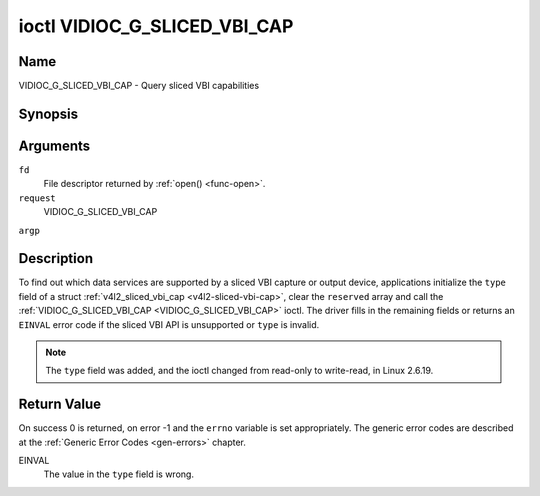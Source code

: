 .. -*- coding: utf-8; mode: rst -*-

.. _VIDIOC_G_SLICED_VBI_CAP:

*****************************
ioctl VIDIOC_G_SLICED_VBI_CAP
*****************************

Name
====

VIDIOC_G_SLICED_VBI_CAP - Query sliced VBI capabilities


Synopsis
========

.. cpp:function:: int ioctl( int fd, int request, struct v4l2_sliced_vbi_cap *argp )


Arguments
=========

``fd``
    File descriptor returned by :ref:`open() <func-open>`.

``request``
    VIDIOC_G_SLICED_VBI_CAP

``argp``


Description
===========

To find out which data services are supported by a sliced VBI capture or
output device, applications initialize the ``type`` field of a struct
:ref:`v4l2_sliced_vbi_cap <v4l2-sliced-vbi-cap>`, clear the
``reserved`` array and call the :ref:`VIDIOC_G_SLICED_VBI_CAP <VIDIOC_G_SLICED_VBI_CAP>` ioctl. The
driver fills in the remaining fields or returns an ``EINVAL`` error code if
the sliced VBI API is unsupported or ``type`` is invalid.

.. note:: The ``type`` field was added, and the ioctl changed from read-only
   to write-read, in Linux 2.6.19.


.. _v4l2-sliced-vbi-cap:

.. flat-table:: struct v4l2_sliced_vbi_cap
    :header-rows:  0
    :stub-columns: 0
    :widths:       3 3 2 2 2


    -  .. row 1

       -  __u16

       -  ``service_set``

       -  :cspan:`2` A set of all data services supported by the driver.
	  Equal to the union of all elements of the ``service_lines`` array.

    -  .. row 2

       -  __u16

       -  ``service_lines``\ \[2\]\[24\]

       -  :cspan:`2` Each element of this array contains a set of data
	  services the hardware can look for or insert into a particular
	  scan line. Data services are defined in :ref:`vbi-services`.
	  Array indices map to ITU-R line numbers (see also :ref:`vbi-525`
	  and :ref:`vbi-625`) as follows:

    -  .. row 3

       -
       -
       -  Element

       -  525 line systems

       -  625 line systems

    -  .. row 4

       -
       -
       -  ``service_lines``\ \[0\]\[1\]

       -  1

       -  1

    -  .. row 5

       -
       -
       -  ``service_lines``\ \[0\]\[23\]

       -  23

       -  23

    -  .. row 6

       -
       -
       -  ``service_lines``\ \[1\]\[1\]

       -  264

       -  314

    -  .. row 7

       -
       -
       -  ``service_lines``\ \[1\]\[23\]

       -  286

       -  336

    -  .. row 8

       -

    -  .. row 9

       -
       -
       -  :cspan:`2` The number of VBI lines the hardware can capture or
	  output per frame, or the number of services it can identify on a
	  given line may be limited. For example on PAL line 16 the hardware
	  may be able to look for a VPS or Teletext signal, but not both at
	  the same time. Applications can learn about these limits using the
	  :ref:`VIDIOC_S_FMT <VIDIOC_G_FMT>` ioctl as described in
	  :ref:`sliced`.

    -  .. row 10

       -

    -  .. row 11

       -
       -
       -  :cspan:`2` Drivers must set ``service_lines`` \[0\]\[0\] and
	  ``service_lines``\ \[1\]\[0\] to zero.

    -  .. row 12

       -  __u32

       -  ``type``

       -  Type of the data stream, see :ref:`v4l2-buf-type`. Should be
	  ``V4L2_BUF_TYPE_SLICED_VBI_CAPTURE`` or
	  ``V4L2_BUF_TYPE_SLICED_VBI_OUTPUT``.

    -  .. row 13

       -  __u32

       -  ``reserved``\ \[3\]

       -  :cspan:`2` This array is reserved for future extensions.
	  Applications and drivers must set it to zero.



.. _vbi-services:

.. flat-table:: Sliced VBI services
    :header-rows:  1
    :stub-columns: 0
    :widths:       2 1 1 2 2


    -  .. row 1

       -  Symbol

       -  Value

       -  Reference

       -  Lines, usually

       -  Payload

    -  .. row 2

       -  ``V4L2_SLICED_TELETEXT_B`` (Teletext System B)

       -  0x0001

       -  :ref:`ets300706`, :ref:`itu653`

       -  PAL/SECAM line 7-22, 320-335 (second field 7-22)

       -  Last 42 of the 45 byte Teletext packet, that is without clock
	  run-in and framing code, lsb first transmitted.

    -  .. row 3

       -  ``V4L2_SLICED_VPS``

       -  0x0400

       -  :ref:`ets300231`

       -  PAL line 16

       -  Byte number 3 to 15 according to Figure 9 of ETS 300 231, lsb
	  first transmitted.

    -  .. row 4

       -  ``V4L2_SLICED_CAPTION_525``

       -  0x1000

       -  :ref:`cea608`

       -  NTSC line 21, 284 (second field 21)

       -  Two bytes in transmission order, including parity bit, lsb first
	  transmitted.

    -  .. row 5

       -  ``V4L2_SLICED_WSS_625``

       -  0x4000

       -  :ref:`en300294`, :ref:`itu1119`

       -  PAL/SECAM line 23

       -

	  ::

	      Byte        0                 1
		   msb         lsb  msb           lsb
	      Bit  7 6 5 4 3 2 1 0  x x 13 12 11 10 9

    -  .. row 6

       -  ``V4L2_SLICED_VBI_525``

       -  0x1000

       -  :cspan:`2` Set of services applicable to 525 line systems.

    -  .. row 7

       -  ``V4L2_SLICED_VBI_625``

       -  0x4401

       -  :cspan:`2` Set of services applicable to 625 line systems.


Return Value
============

On success 0 is returned, on error -1 and the ``errno`` variable is set
appropriately. The generic error codes are described at the
:ref:`Generic Error Codes <gen-errors>` chapter.

EINVAL
    The value in the ``type`` field is wrong.

